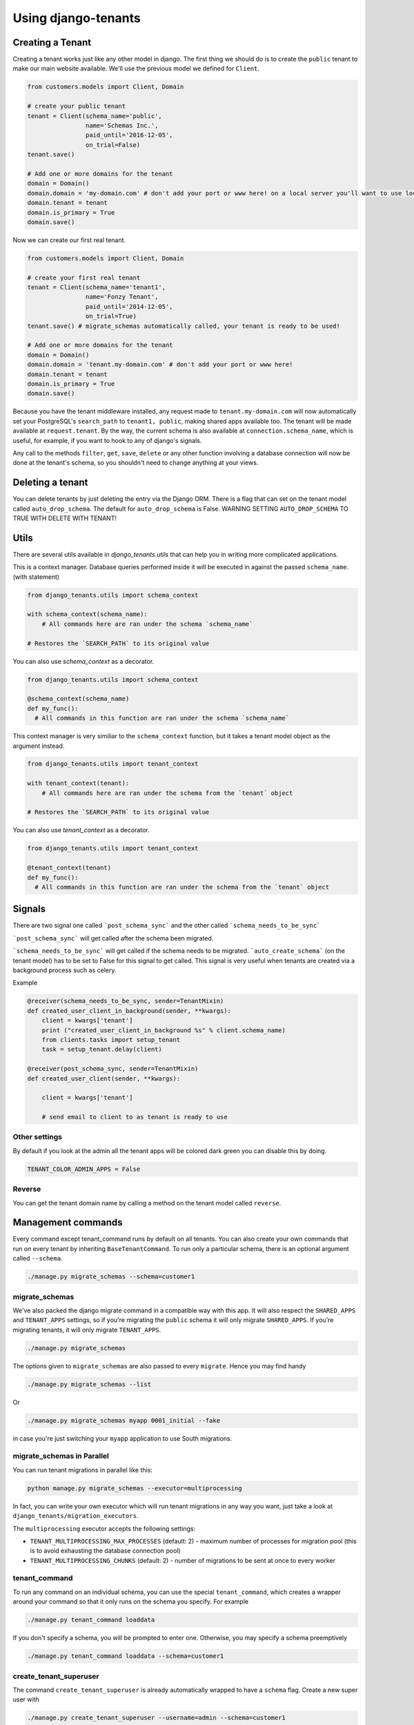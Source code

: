 ====================
Using django-tenants
====================
Creating a Tenant
-----------------
Creating a tenant works just like any other model in django. The first thing we should do is to create the ``public`` tenant to make our main website available. We'll use the previous model we defined for ``Client``.

.. code-block:: python

    from customers.models import Client, Domain

    # create your public tenant
    tenant = Client(schema_name='public',
                    name='Schemas Inc.',
                    paid_until='2016-12-05',
                    on_trial=False)
    tenant.save()

    # Add one or more domains for the tenant
    domain = Domain()
    domain.domain = 'my-domain.com' # don't add your port or www here! on a local server you'll want to use localhost here
    domain.tenant = tenant
    domain.is_primary = True
    domain.save()

Now we can create our first real tenant.

.. code-block:: python

    from customers.models import Client, Domain

    # create your first real tenant
    tenant = Client(schema_name='tenant1',
                    name='Fonzy Tenant',
                    paid_until='2014-12-05',
                    on_trial=True)
    tenant.save() # migrate_schemas automatically called, your tenant is ready to be used!

    # Add one or more domains for the tenant
    domain = Domain()
    domain.domain = 'tenant.my-domain.com' # don't add your port or www here!
    domain.tenant = tenant
    domain.is_primary = True
    domain.save()

Because you have the tenant middleware installed, any request made to ``tenant.my-domain.com`` will now automatically set your PostgreSQL's ``search_path`` to ``tenant1, public``, making shared apps available too. The tenant will be made available at ``request.tenant``. By the way, the current schema is also available at ``connection.schema_name``, which is useful, for example, if you want to hook to any of django's signals.

Any call to the methods ``filter``, ``get``, ``save``, ``delete`` or any other function involving a database connection will now be done at the tenant's schema, so you shouldn't need to change anything at your views.

Deleting a tenant
-----------------

You can delete tenants by just deleting the entry via the Django ORM. There is a flag that can set on the tenant model called ``auto_drop_schema``. The default for ``auto_drop_schema`` is False. WARNING SETTING ``AUTO_DROP_SCHEMA`` TO TRUE WITH DELETE WITH TENANT!


Utils
-----

There are several utils available in `django_tenants.utils` that can help you in writing more complicated applications.

.. function:: schema_context(schema_name)

This is a context manager. Database queries performed inside it will be executed in against the passed ``schema_name``. (with statement)

.. code-block:: python

    from django_tenants.utils import schema_context

    with schema_context(schema_name):
        # All commands here are ran under the schema `schema_name`

    # Restores the `SEARCH_PATH` to its original value

You can also use `schema_context` as a decorator.

.. code-block:: python

    from django_tenants.utils import schema_context

    @schema_context(schema_name)
    def my_func():
      # All commands in this function are ran under the schema `schema_name`

.. function:: tenant_context(tenant_object)

This context manager is very similiar to the ``schema_context`` function,
but it takes a tenant model object as the argument instead.

.. code-block:: python

    from django_tenants.utils import tenant_context

    with tenant_context(tenant):
        # All commands here are ran under the schema from the `tenant` object

    # Restores the `SEARCH_PATH` to its original value

You can also use `tenant_context` as a decorator.

.. code-block:: python

    from django_tenants.utils import tenant_context

    @tenant_context(tenant)
    def my_func():
      # All commands in this function are ran under the schema from the `tenant` object



Signals
-------


There are two signal one called ```post_schema_sync``` and the other called ```schema_needs_to_be_sync```

```post_schema_sync``` will get called after the schema been migrated.

```schema_needs_to_be_sync``` will get called if the schema needs to be migrated. ```auto_create_schema``` (on the tenant model) has to be set to False for this signal to get called. This signal is very useful when tenants are created via a background process such as celery.

Example

.. code-block:: python

    @receiver(schema_needs_to_be_sync, sender=TenantMixin)
    def created_user_client_in_background(sender, **kwargs):
        client = kwargs['tenant']
        print ("created_user_client_in_background %s" % client.schema_name)
        from clients.tasks import setup_tenant
        task = setup_tenant.delay(client)

    @receiver(post_schema_sync, sender=TenantMixin)
    def created_user_client(sender, **kwargs):

        client = kwargs['tenant']

        # send email to client to as tenant is ready to use

Other settings
~~~~~~~~~~~~~~

By default if you look at the admin all the tenant apps will be colored dark green you can disable this by doing.

.. code-block:: python

    TENANT_COLOR_ADMIN_APPS = False



Reverse
~~~~~~~

You can get the tenant domain name by calling a method on the tenant model called ``reverse``.


Management commands
-------------------
Every command except tenant_command runs by default on all tenants. You can also create your own commands that run on every tenant by inheriting ``BaseTenantCommand``. To run only a particular schema, there is an optional argument called ``--schema``.

.. code-block:: bash

    ./manage.py migrate_schemas --schema=customer1

migrate_schemas
~~~~~~~~~~~~~~~

We've also packed the django migrate command in a compatible way with this app. It will also respect the ``SHARED_APPS`` and ``TENANT_APPS`` settings, so if you're migrating the ``public`` schema it will only migrate ``SHARED_APPS``. If you're migrating tenants, it will only migrate ``TENANT_APPS``.

.. code-block:: bash

    ./manage.py migrate_schemas

The options given to ``migrate_schemas`` are also passed to every ``migrate``. Hence you may find handy

.. code-block:: bash

    ./manage.py migrate_schemas --list

Or

.. code-block:: bash

    ./manage.py migrate_schemas myapp 0001_initial --fake

in case you're just switching your ``myapp`` application to use South migrations.


migrate_schemas in Parallel
~~~~~~~~~~~~~~~~~~~~~~~~~~~

You can run tenant migrations in parallel like this:

.. code-block:: bash

    python manage.py migrate_schemas --executor=multiprocessing

In fact, you can write your own executor which will run tenant migrations in
any way you want, just take a look at ``django_tenants/migration_executors``.

The ``multiprocessing`` executor accepts the following settings:

* ``TENANT_MULTIPROCESSING_MAX_PROCESSES`` (default: 2) - maximum number of
  processes for migration pool (this is to avoid exhausting the database
  connection pool)
* ``TENANT_MULTIPROCESSING_CHUNKS`` (default: 2) - number of migrations to be
  sent at once to every worker


tenant_command
~~~~~~~~~~~~~~

To run any command on an individual schema, you can use the special ``tenant_command``, which creates a wrapper around your command so that it only runs on the schema you specify. For example

.. code-block:: bash

    ./manage.py tenant_command loaddata

If you don't specify a schema, you will be prompted to enter one. Otherwise, you may specify a schema preemptively

.. code-block:: bash

    ./manage.py tenant_command loaddata --schema=customer1

create_tenant_superuser
~~~~~~~~~~~~~~~~~~~~~~~

The command ``create_tenant_superuser`` is already automatically wrapped to have a ``schema`` flag. Create a new super user with

.. code-block:: bash

    ./manage.py create_tenant_superuser --username=admin --schema=customer1


create_tenant
~~~~~~~~~~~~~

The command ``create_tenant`` creates a new schema

.. code-block:: bash

    ./manage.py create_tenant --domain_url=newtenant.net --schema_name=new_tenant --name=new_tenant --description="New tenant"

The argument are dynamic depending on the fields that are in the ``TenantMixin`` model.
For example if you have a field in the ``TenantMixin`` model called company you will be able to set this using --company=MyCompany.
If no argument are specified for a field then you be promted for the values.
There is an additional argument of -s which sets up a superuser for that tenant.


delete_tenant
~~~~~~~~~~~~~

The command ``delete_tenant`` deletes a schema

.. code-block:: bash

    ./manage.py delete_tenant

Warning this command will delete a tenant and PostgreSQL schema regardless if ``auto_drop_schema`` is set to False.

PostGIS
-------

If you want to run PostGIS add the following to your Django settings file

.. code-block:: python

    ORIGINAL_BACKEND = "django.contrib.gis.db.backends.postgis"


Performance Considerations
--------------------------

The hook for ensuring the ``search_path`` is set properly happens inside the ``DatabaseWrapper`` method ``_cursor()``, which sets the path on every database operation. However, in a high volume environment, this can take considerable time. A flag, ``TENANT_LIMIT_SET_CALLS``, is available to keep the number of calls to a minimum. The flag may be set in ``settings.py`` as follows:

.. code-block:: python

    #in settings.py:
    TENANT_LIMIT_SET_CALLS = True

When set, ``django-tenants`` will set the search path only once per request. The default is ``False``.


Logging
-------

The optional ``TenantContextFilter`` can be included in ``settings.LOGGING`` to add the current ``schema_name`` and ``domain_url`` to the logging context.

.. code-block:: python

    # settings.py
    LOGGING = {
        'filters': {
            'tenant_context': {
                '()': 'django_tenants.log.TenantContextFilter'
            },
        },
        'formatters': {
            'tenant_context': {
                'format': '[%(schema_name)s:%(domain_url)s] '
                '%(levelname)-7s %(asctime)s %(message)s',
            },
        },
        'handlers': {
            'console': {
                'filters': ['tenant_context'],
            },
        },
    }

This will result in logging output that looks similar to:

.. code-block:: text

    [example:example.com] DEBUG 13:29 django.db.backends: (0.001) SELECT ...


Running in Development
----------------------

If you want to use django-tenant in development you will have to fake a domain name. You can do this by editing the hosts file or using a program such as ``Acrylic DNS Proxy (Windows)``.


Migrating Single-Tenant to Multi-Tenant
---------------------------------------

.. warning::

    The following instructions may or may not work for you.
    Use at your own risk!

- Create a backup of your existing single-tenant database,
  presumably non PostgreSQL::

    ./manage.py dumpdata --all --indent 2 > database.json

- Edit ``settings.py`` to connect to your new PostrgeSQL database
- Execute ``manage.py migrate`` to create all tables in the PostgreSQL database
- Ensure newly created tables are empty::

    ./manage.py sqlflush | ./manage.py dbshell

- Load previously exported data into the database::

    ./manage.py loaddata --format json database.json

- Create the ``public`` tenant::

    ./manage.py create_tenant

At this point your application should be multi-tenant aware and you may proceed
creating more tenants.


Third Party Apps
----------------

Celery
~~~~~~

Support for Celery is available at `tenant-schemas-celery <https://github.com/maciej-gol/tenant-schemas-celery>`_.


django-debug-toolbar
~~~~~~~~~~~~~~~~~~~~

`django-debug-toolbar <https://github.com/django-debug-toolbar/django-debug-toolbar>`_ routes need to be added to urls.py (both public and tenant) manually.

.. code-block:: python

    from django.conf import settings
    from django.conf.urls import include

    if settings.DEBUG:
        import debug_toolbar

        urlpatterns += patterns(
            '',
            url(r'^__debug__/', include(debug_toolbar.urls)),
        )

Useful information
~~~~~~~~~~~~~~~~~~

If you want to run some code on every tenant you can do the following

.. code-block:: python
    #import tenant model
    from django_tenants.utils import tenant_context

    for tenant in Tenant.objects.all():
        with tenant_context(tenant):
            #do whatever you want in that tenant
